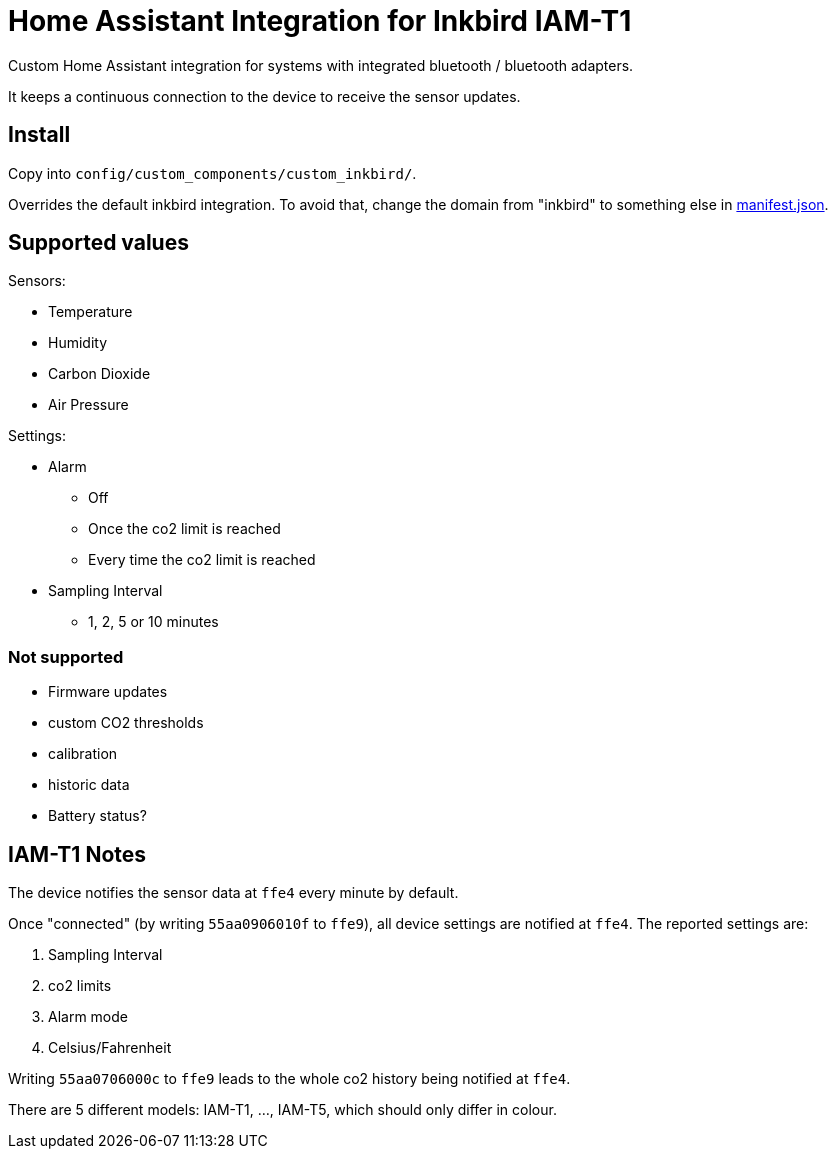 = Home Assistant Integration for Inkbird IAM-T1

Custom Home Assistant integration for systems with integrated bluetooth / bluetooth adapters.

It keeps a continuous connection to the device to receive the sensor updates.

== Install

Copy into `config/custom_components/custom_inkbird/`.

Overrides the default inkbird integration. To avoid that, change the domain from "inkbird" to something else in link:manifest.json[manifest.json].

== Supported values

.Sensors:
- Temperature
- Humidity
- Carbon Dioxide
- Air Pressure

.Settings:
* Alarm
** Off
** Once the co2 limit is reached
** Every time the co2 limit is reached
* Sampling Interval
** 1, 2, 5 or 10 minutes

=== Not supported

- Firmware updates
- custom CO2 thresholds
- calibration
- historic data
- Battery status?


== IAM-T1 Notes

The device notifies the sensor data at `ffe4` every minute by default.

Once "connected" (by writing `55aa0906010f` to `ffe9`), all device settings are notified at `ffe4`.
The reported settings are:

. Sampling Interval
. co2 limits
. Alarm mode
. Celsius/Fahrenheit

Writing `55aa0706000c` to `ffe9` leads to the whole co2 history being notified at `ffe4`.

There are 5 different models: IAM-T1, ..., IAM-T5, which should only differ in colour.